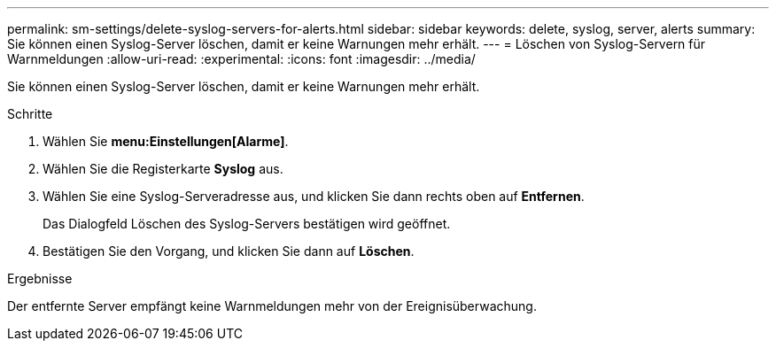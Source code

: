 ---
permalink: sm-settings/delete-syslog-servers-for-alerts.html 
sidebar: sidebar 
keywords: delete, syslog, server, alerts 
summary: Sie können einen Syslog-Server löschen, damit er keine Warnungen mehr erhält. 
---
= Löschen von Syslog-Servern für Warnmeldungen
:allow-uri-read: 
:experimental: 
:icons: font
:imagesdir: ../media/


[role="lead"]
Sie können einen Syslog-Server löschen, damit er keine Warnungen mehr erhält.

.Schritte
. Wählen Sie *menu:Einstellungen[Alarme]*.
. Wählen Sie die Registerkarte *Syslog* aus.
. Wählen Sie eine Syslog-Serveradresse aus, und klicken Sie dann rechts oben auf *Entfernen*.
+
Das Dialogfeld Löschen des Syslog-Servers bestätigen wird geöffnet.

. Bestätigen Sie den Vorgang, und klicken Sie dann auf *Löschen*.


.Ergebnisse
Der entfernte Server empfängt keine Warnmeldungen mehr von der Ereignisüberwachung.
